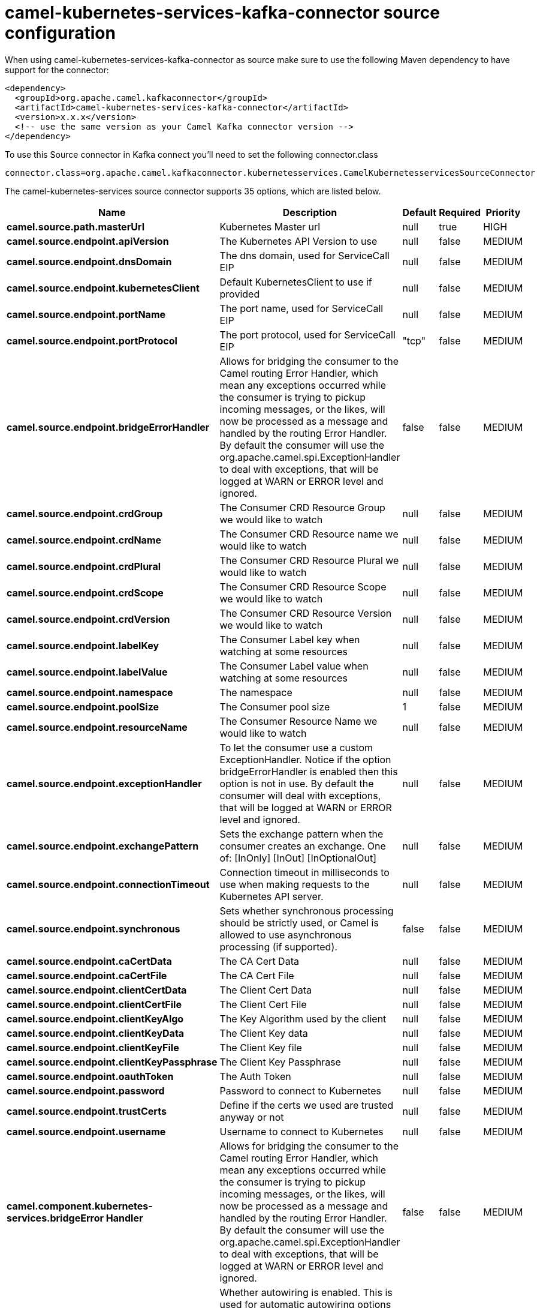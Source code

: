 // kafka-connector options: START
[[camel-kubernetes-services-kafka-connector-source]]
= camel-kubernetes-services-kafka-connector source configuration

When using camel-kubernetes-services-kafka-connector as source make sure to use the following Maven dependency to have support for the connector:

[source,xml]
----
<dependency>
  <groupId>org.apache.camel.kafkaconnector</groupId>
  <artifactId>camel-kubernetes-services-kafka-connector</artifactId>
  <version>x.x.x</version>
  <!-- use the same version as your Camel Kafka connector version -->
</dependency>
----

To use this Source connector in Kafka connect you'll need to set the following connector.class

[source,java]
----
connector.class=org.apache.camel.kafkaconnector.kubernetesservices.CamelKubernetesservicesSourceConnector
----


The camel-kubernetes-services source connector supports 35 options, which are listed below.



[width="100%",cols="2,5,^1,1,1",options="header"]
|===
| Name | Description | Default | Required | Priority
| *camel.source.path.masterUrl* | Kubernetes Master url | null | true | HIGH
| *camel.source.endpoint.apiVersion* | The Kubernetes API Version to use | null | false | MEDIUM
| *camel.source.endpoint.dnsDomain* | The dns domain, used for ServiceCall EIP | null | false | MEDIUM
| *camel.source.endpoint.kubernetesClient* | Default KubernetesClient to use if provided | null | false | MEDIUM
| *camel.source.endpoint.portName* | The port name, used for ServiceCall EIP | null | false | MEDIUM
| *camel.source.endpoint.portProtocol* | The port protocol, used for ServiceCall EIP | "tcp" | false | MEDIUM
| *camel.source.endpoint.bridgeErrorHandler* | Allows for bridging the consumer to the Camel routing Error Handler, which mean any exceptions occurred while the consumer is trying to pickup incoming messages, or the likes, will now be processed as a message and handled by the routing Error Handler. By default the consumer will use the org.apache.camel.spi.ExceptionHandler to deal with exceptions, that will be logged at WARN or ERROR level and ignored. | false | false | MEDIUM
| *camel.source.endpoint.crdGroup* | The Consumer CRD Resource Group we would like to watch | null | false | MEDIUM
| *camel.source.endpoint.crdName* | The Consumer CRD Resource name we would like to watch | null | false | MEDIUM
| *camel.source.endpoint.crdPlural* | The Consumer CRD Resource Plural we would like to watch | null | false | MEDIUM
| *camel.source.endpoint.crdScope* | The Consumer CRD Resource Scope we would like to watch | null | false | MEDIUM
| *camel.source.endpoint.crdVersion* | The Consumer CRD Resource Version we would like to watch | null | false | MEDIUM
| *camel.source.endpoint.labelKey* | The Consumer Label key when watching at some resources | null | false | MEDIUM
| *camel.source.endpoint.labelValue* | The Consumer Label value when watching at some resources | null | false | MEDIUM
| *camel.source.endpoint.namespace* | The namespace | null | false | MEDIUM
| *camel.source.endpoint.poolSize* | The Consumer pool size | 1 | false | MEDIUM
| *camel.source.endpoint.resourceName* | The Consumer Resource Name we would like to watch | null | false | MEDIUM
| *camel.source.endpoint.exceptionHandler* | To let the consumer use a custom ExceptionHandler. Notice if the option bridgeErrorHandler is enabled then this option is not in use. By default the consumer will deal with exceptions, that will be logged at WARN or ERROR level and ignored. | null | false | MEDIUM
| *camel.source.endpoint.exchangePattern* | Sets the exchange pattern when the consumer creates an exchange. One of: [InOnly] [InOut] [InOptionalOut] | null | false | MEDIUM
| *camel.source.endpoint.connectionTimeout* | Connection timeout in milliseconds to use when making requests to the Kubernetes API server. | null | false | MEDIUM
| *camel.source.endpoint.synchronous* | Sets whether synchronous processing should be strictly used, or Camel is allowed to use asynchronous processing (if supported). | false | false | MEDIUM
| *camel.source.endpoint.caCertData* | The CA Cert Data | null | false | MEDIUM
| *camel.source.endpoint.caCertFile* | The CA Cert File | null | false | MEDIUM
| *camel.source.endpoint.clientCertData* | The Client Cert Data | null | false | MEDIUM
| *camel.source.endpoint.clientCertFile* | The Client Cert File | null | false | MEDIUM
| *camel.source.endpoint.clientKeyAlgo* | The Key Algorithm used by the client | null | false | MEDIUM
| *camel.source.endpoint.clientKeyData* | The Client Key data | null | false | MEDIUM
| *camel.source.endpoint.clientKeyFile* | The Client Key file | null | false | MEDIUM
| *camel.source.endpoint.clientKeyPassphrase* | The Client Key Passphrase | null | false | MEDIUM
| *camel.source.endpoint.oauthToken* | The Auth Token | null | false | MEDIUM
| *camel.source.endpoint.password* | Password to connect to Kubernetes | null | false | MEDIUM
| *camel.source.endpoint.trustCerts* | Define if the certs we used are trusted anyway or not | null | false | MEDIUM
| *camel.source.endpoint.username* | Username to connect to Kubernetes | null | false | MEDIUM
| *camel.component.kubernetes-services.bridgeError Handler* | Allows for bridging the consumer to the Camel routing Error Handler, which mean any exceptions occurred while the consumer is trying to pickup incoming messages, or the likes, will now be processed as a message and handled by the routing Error Handler. By default the consumer will use the org.apache.camel.spi.ExceptionHandler to deal with exceptions, that will be logged at WARN or ERROR level and ignored. | false | false | MEDIUM
| *camel.component.kubernetes-services.autowired Enabled* | Whether autowiring is enabled. This is used for automatic autowiring options (the option must be marked as autowired) by looking up in the registry to find if there is a single instance of matching type, which then gets configured on the component. This can be used for automatic configuring JDBC data sources, JMS connection factories, AWS Clients, etc. | true | false | MEDIUM
|===



The camel-kubernetes-services source connector has no converters out of the box.





The camel-kubernetes-services source connector has no transforms out of the box.





The camel-kubernetes-services source connector has no aggregation strategies out of the box.
// kafka-connector options: END
